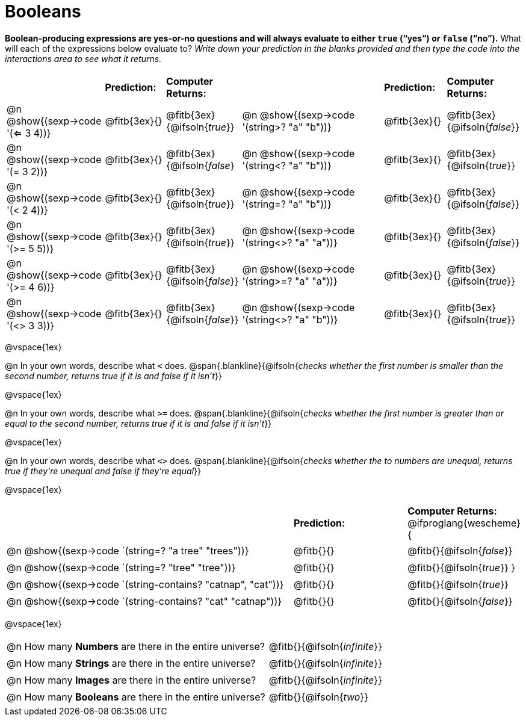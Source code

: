 = Booleans

*Boolean-producing expressions are yes-or-no questions and will always evaluate to either `true` (“yes”) or `false` (“no”).* What will each of the expressions below evaluate to? _Write down your prediction in the blanks provided and then type the code into the interactions area to see what it returns._

++++
<style>
/** fitb CSS experiment **/
td:nth-of-type(even) p { display: table; width: 100%; }
td:nth-of-type(even) .fitb { display: table-cell; width: 90%; }
</style>
++++


[cols="3,2,2,5,2,2", frame="none", stripes="none"]
|===
|								    		| *Prediction:*	| *Computer Returns:*
|                                			| *Prediction:*	| *Computer Returns:*

|@n @show{(sexp->code '(<= 3 4))}   		| @fitb{3ex}{}  | @fitb{3ex}{@ifsoln{_true_}}
|@n @show{(sexp->code '(string>? "a" "b"))} | @fitb{3ex}{}  | @fitb{3ex}{@ifsoln{_false_}}

|@n @show{(sexp->code '(= 3 2))}			| @fitb{3ex}{}	| @fitb{3ex}{@ifsoln{_false_}
|@n @show{(sexp->code '(string<? "a" "b"))}	| @fitb{3ex}{}	| @fitb{3ex}{@ifsoln{_true_}}

|@n @show{(sexp->code '(< 2 4))}			| @fitb{3ex}{}	| @fitb{3ex}{@ifsoln{_true_}}
|@n @show{(sexp->code '(string=? "a" "b"))}	| @fitb{3ex}{}	| @fitb{3ex}{@ifsoln{_false_}}

|@n @show{(sexp->code '(>= 5 5))}			| @fitb{3ex}{}	| @fitb{3ex}{@ifsoln{_true_}}
|@n @show{(sexp->code '(string<>? "a" "a"))}| @fitb{3ex}{}	| @fitb{3ex}{@ifsoln{_false_}}

|@n @show{(sexp->code '(>= 4 6))}			| @fitb{3ex}{}	| @fitb{3ex}{@ifsoln{_false_}}
|@n @show{(sexp->code '(string>=? "a" "a"))}| @fitb{3ex}{}	| @fitb{3ex}{@ifsoln{_true_}}


|@n @show{(sexp->code '(<> 3 3))}			| @fitb{3ex}{}	| @fitb{3ex}{@ifsoln{_false_}}
|@n @show{(sexp->code '(string<>? "a" "b"))}| @fitb{3ex}{}	| @fitb{3ex}{@ifsoln{_true_}}
|===

@vspace{1ex}

@n In your own words, describe what `<` does.
@span{.blankline}{@ifsoln{_checks whether the first number is smaller than the second number, returns true if it is and false if it isn't_}}

@vspace{1ex}

@n In your own words, describe what `>=` does.
@span{.blankline}{@ifsoln{_checks whether the first number is greater than or equal to the second number, returns true if it is and false if it isn't_}}

@vspace{1ex}

@n In your own words, describe what `<>` does.
@span{.blankline}{@ifsoln{_checks whether the to numbers are unequal, returns true if they're unequal and false if they're equal_}}

@vspace{1ex}

[cols="5, 2, 2", frame="none", stripes="none"]
|===
|															 | *Prediction:*	| *Computer Returns:*
@ifproglang{wescheme}{
|@n @show{(sexp->code `(string=? "a tree" "trees"))} 	 	 | @fitb{}{}		| @fitb{}{@ifsoln{_false_}}
|@n @show{(sexp->code `(string=? "tree"   "tree"))}		 	 | @fitb{}{}		| @fitb{}{@ifsoln{_true_}}
}
|@n @show{(sexp->code `(string-contains?  "catnap", "cat"))} | @fitb{}{}		| @fitb{}{@ifsoln{_true_}}
|@n @show{(sexp->code `(string-contains?  "cat" "catnap"))}	 | @fitb{}{}		| @fitb{}{@ifsoln{_false_}}
|===

@vspace{1ex}

[cols=".>10, .>6", frame="none", stripes="none", grid="none"]
|===
|@n How many *Numbers* are there in the entire universe? 	| @fitb{}{@ifsoln{_infinite_}}
|@n How many *Strings* are there in the entire universe?	| @fitb{}{@ifsoln{_infinite_}}
|@n How many *Images* are there in the entire universe?		| @fitb{}{@ifsoln{_infinite_}}
|@n How many *Booleans* are there in the entire universe?	| @fitb{}{@ifsoln{_two_}}
|===
